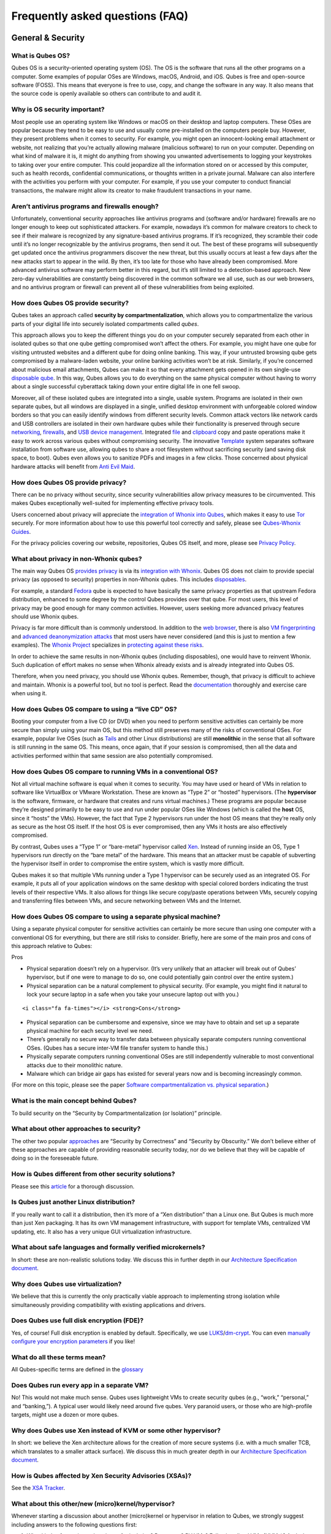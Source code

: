 ================================
Frequently asked questions (FAQ)
================================

General & Security
==================

What is Qubes OS?
-----------------

Qubes OS is a security-oriented operating system (OS). The OS is the
software that runs all the other programs on a computer. Some examples
of popular OSes are Windows, macOS, Android, and iOS. Qubes is free and
open-source software (FOSS). This means that everyone is free to use,
copy, and change the software in any way. It also means that the source
code is openly available so others can contribute to and audit it.

Why is OS security important?
-----------------------------

Most people use an operating system like Windows or macOS on their
desktop and laptop computers. These OSes are popular because they tend
to be easy to use and usually come pre-installed on the computers people
buy. However, they present problems when it comes to security. For
example, you might open an innocent-looking email attachment or website,
not realizing that you’re actually allowing malware (malicious software)
to run on your computer. Depending on what kind of malware it is, it
might do anything from showing you unwanted advertisements to logging
your keystrokes to taking over your entire computer. This could
jeopardize all the information stored on or accessed by this computer,
such as health records, confidential communications, or thoughts written
in a private journal. Malware can also interfere with the activities you
perform with your computer. For example, if you use your computer to
conduct financial transactions, the malware might allow its creator to
make fraudulent transactions in your name.

Aren’t antivirus programs and firewalls enough?
-----------------------------------------------

Unfortunately, conventional security approaches like antivirus programs
and (software and/or hardware) firewalls are no longer enough to keep
out sophisticated attackers. For example, nowadays it’s common for
malware creators to check to see if their malware is recognized by any
signature-based antivirus programs. If it’s recognized, they scramble
their code until it’s no longer recognizable by the antivirus programs,
then send it out. The best of these programs will subsequently get
updated once the antivirus programmers discover the new threat, but this
usually occurs at least a few days after the new attacks start to appear
in the wild. By then, it’s too late for those who have already been
compromised. More advanced antivirus software may perform better in this
regard, but it’s still limited to a detection-based approach. New
zero-day vulnerabilities are constantly being discovered in the common
software we all use, such as our web browsers, and no antivirus program
or firewall can prevent all of these vulnerabilities from being
exploited.

How does Qubes OS provide security?
-----------------------------------

Qubes takes an approach called **security by compartmentalization**,
which allows you to compartmentalize the various parts of your digital
life into securely isolated compartments called *qubes*.

This approach allows you to keep the different things you do on your
computer securely separated from each other in isolated qubes so that
one qube getting compromised won’t affect the others. For example, you
might have one qube for visiting untrusted websites and a different qube
for doing online banking. This way, if your untrusted browsing qube gets
compromised by a malware-laden website, your online banking activities
won’t be at risk. Similarly, if you’re concerned about malicious email
attachments, Qubes can make it so that every attachment gets opened in
its own single-use `disposable qube </doc/dispvm/>`__. In this way,
Qubes allows you to do everything on the same physical computer without
having to worry about a single successful cyberattack taking down your
entire digital life in one fell swoop.

Moreover, all of these isolated qubes are integrated into a single,
usable system. Programs are isolated in their own separate qubes, but
all windows are displayed in a single, unified desktop environment with
unforgeable colored window borders so that you can easily identify
windows from different security levels. Common attack vectors like
network cards and USB controllers are isolated in their own hardware
qubes while their functionality is preserved through secure
`networking </doc/networking/>`__, `firewalls </doc/firewall>`__, and
`USB device management </doc/usb-devices>`__. Integrated
`file </doc/copying-files>`__ and `clipboard </doc/copy-paste>`__ copy
and paste operations make it easy to work across various qubes without
compromising security. The innovative
`Template </doc/template-implementation>`__ system separates software
installation from software use, allowing qubes to share a root
filesystem without sacrificing security (and saving disk space, to
boot). Qubes even allows you to sanitize PDFs and images in a few
clicks. Those concerned about physical hardware attacks will benefit
from `Anti Evil Maid </doc/anti-evil-maid/>`__.

How does Qubes OS provide privacy?
----------------------------------

There can be no privacy without security, since security vulnerabilities
allow privacy measures to be circumvented. This makes Qubes
exceptionally well-suited for implementing effective privacy tools.

Users concerned about privacy will appreciate the `integration of Whonix
into Qubes <https://www.whonix.org/wiki/Qubes>`__, which makes it easy
to use `Tor <https://www.torproject.org/>`__ securely. For more
information about how to use this powerful tool correctly and safely,
please see `Qubes-Whonix
Guides <https://www.whonix.org/wiki/Qubes#Guides>`__.

For the privacy policies covering our website, repositories, Qubes OS
itself, and more, please see `Privacy Policy </privacy/>`__.

What about privacy in non-Whonix qubes?
---------------------------------------

The main way Qubes OS `provides
privacy <#how-does-qubes-os-provide-privacy>`__ is via its `integration
with Whonix <https://www.whonix.org/wiki/Qubes>`__. Qubes OS does not
claim to provide special privacy (as opposed to security) properties in
non-Whonix qubes. This includes
`disposables </doc/how-to-use-disposables/>`__.

For example, a standard `Fedora </doc/templates/fedora/>`__ qube is
expected to have basically the same privacy properties as that upstream
Fedora distribution, enhanced to some degree by the control Qubes
provides over that qube. For most users, this level of privacy may be
good enough for many common activities. However, users seeking more
advanced privacy features should use Whonix qubes.

Privacy is far more difficult than is commonly understood. In addition
to the `web
browser <https://www.torproject.org/projects/torbrowser/design/>`__,
there is also `VM
fingerprinting <https://www.whonix.org/wiki/VM_Fingerprinting>`__ and
`advanced deanonymization
attacks <https://www.whonix.org/wiki/Advanced_Deanonymization_Attacks>`__
that most users have never considered (and this is just to mention a few
examples). The `Whonix Project <https://www.whonix.org/>`__ specializes
in `protecting against these
risks <https://www.whonix.org/wiki/Protocol-Leak-Protection_and_Fingerprinting-Protection>`__.

In order to achieve the same results in non-Whonix qubes (including
disposables), one would have to reinvent Whonix. Such duplication of
effort makes no sense when Whonix already exists and is already
integrated into Qubes OS.

Therefore, when you need privacy, you should use Whonix qubes. Remember,
though, that privacy is difficult to achieve and maintain. Whonix is a
powerful tool, but no tool is perfect. Read the
`documentation <https://www.whonix.org/wiki/Documentation>`__ thoroughly
and exercise care when using it.

How does Qubes OS compare to using a “live CD” OS?
--------------------------------------------------

Booting your computer from a live CD (or DVD) when you need to perform
sensitive activities can certainly be more secure than simply using your
main OS, but this method still preserves many of the risks of
conventional OSes. For example, popular live OSes (such as
`Tails <https://tails.boum.org/>`__ and other Linux distributions) are
still **monolithic** in the sense that all software is still running in
the same OS. This means, once again, that if your session is
compromised, then all the data and activities performed within that same
session are also potentially compromised.

How does Qubes OS compare to running VMs in a conventional OS?
--------------------------------------------------------------

Not all virtual machine software is equal when it comes to security. You
may have used or heard of VMs in relation to software like VirtualBox or
VMware Workstation. These are known as “Type 2” or “hosted” hypervisors.
(The **hypervisor** is the software, firmware, or hardware that creates
and runs virtual machines.) These programs are popular because they’re
designed primarily to be easy to use and run under popular OSes like
Windows (which is called the **host** OS, since it “hosts” the VMs).
However, the fact that Type 2 hypervisors run under the host OS means
that they’re really only as secure as the host OS itself. If the host OS
is ever compromised, then any VMs it hosts are also effectively
compromised.

By contrast, Qubes uses a “Type 1” or “bare-metal” hypervisor called
`Xen <https://www.xenproject.org/>`__. Instead of running inside an OS,
Type 1 hypervisors run directly on the “bare metal” of the hardware.
This means that an attacker must be capable of subverting the hypervisor
itself in order to compromise the entire system, which is vastly more
difficult.

Qubes makes it so that multiple VMs running under a Type 1 hypervisor
can be securely used as an integrated OS. For example, it puts all of
your application windows on the same desktop with special colored
borders indicating the trust levels of their respective VMs. It also
allows for things like secure copy/paste operations between VMs,
securely copying and transferring files between VMs, and secure
networking between VMs and the Internet.

How does Qubes OS compare to using a separate physical machine?
---------------------------------------------------------------

Using a separate physical computer for sensitive activities can
certainly be more secure than using one computer with a conventional OS
for everything, but there are still risks to consider. Briefly, here are
some of the main pros and cons of this approach relative to Qubes:

.. container:: focus

   Pros

-  Physical separation doesn’t rely on a hypervisor. (It’s very unlikely
   that an attacker will break out of Qubes’ hypervisor, but if one were
   to manage to do so, one could potentially gain control over the
   entire system.)
-  Physical separation can be a natural complement to physical security.
   (For example, you might find it natural to lock your secure laptop in
   a safe when you take your unsecure laptop out with you.)

.. container:: focus

   ::

      <i class="fa fa-times"></i> <strong>Cons</strong>

-  Physical separation can be cumbersome and expensive, since we may
   have to obtain and set up a separate physical machine for each
   security level we need.
-  There’s generally no secure way to transfer data between physically
   separate computers running conventional OSes. (Qubes has a secure
   inter-VM file transfer system to handle this.)
-  Physically separate computers running conventional OSes are still
   independently vulnerable to most conventional attacks due to their
   monolithic nature.
-  Malware which can bridge air gaps has existed for several years now
   and is becoming increasingly common.

(For more on this topic, please see the paper `Software
compartmentalization vs. physical
separation <https://invisiblethingslab.com/resources/2014/Software_compartmentalization_vs_physical_separation.pdf>`__.)

What is the main concept behind Qubes?
--------------------------------------

To build security on the “Security by Compartmentalization (or
Isolation)” principle.

What about other approaches to security?
----------------------------------------

The other two popular
`approaches <https://blog.invisiblethings.org/2008/09/02/three-approaches-to-computer-security.html>`__
are “Security by Correctness” and “Security by Obscurity.” We don’t
believe either of these approaches are capable of providing reasonable
security today, nor do we believe that they will be capable of doing so
in the foreseeable future.

How is Qubes different from other security solutions?
-----------------------------------------------------

Please see this
`article <https://blog.invisiblethings.org/2012/09/12/how-is-qubes-os-different-from.html>`__
for a thorough discussion.

Is Qubes just another Linux distribution?
-----------------------------------------

If you really want to call it a distribution, then it’s more of a “Xen
distribution” than a Linux one. But Qubes is much more than just Xen
packaging. It has its own VM management infrastructure, with support for
template VMs, centralized VM updating, etc. It also has a very unique
GUI virtualization infrastructure.

What about safe languages and formally verified microkernels?
-------------------------------------------------------------

In short: these are non-realistic solutions today. We discuss this in
further depth in our `Architecture Specification
document </attachment/doc/arch-spec-0.3.pdf>`__.

Why does Qubes use virtualization?
----------------------------------

We believe that this is currently the only practically viable approach
to implementing strong isolation while simultaneously providing
compatibility with existing applications and drivers.

Does Qubes use full disk encryption (FDE)?
------------------------------------------

Yes, of course! Full disk encryption is enabled by default.
Specifically, we use
`LUKS <https://en.wikipedia.org/wiki/Linux_Unified_Key_Setup>`__/`dm-crypt <https://en.wikipedia.org/wiki/Dm-crypt>`__.
You can even `manually configure your encryption
parameters </doc/custom-install/>`__ if you like!

What do all these terms mean?
-----------------------------

All Qubes-specific terms are defined in the
`glossary </doc/glossary/>`__

Does Qubes run every app in a separate VM?
------------------------------------------

No! This would not make much sense. Qubes uses lightweight VMs to create
security qubes (e.g., “work,” “personal,” and “banking,”). A typical
user would likely need around five qubes. Very paranoid users, or those
who are high-profile targets, might use a dozen or more qubes.

Why does Qubes use Xen instead of KVM or some other hypervisor?
---------------------------------------------------------------

In short: we believe the Xen architecture allows for the creation of
more secure systems (i.e. with a much smaller TCB, which translates to a
smaller attack surface). We discuss this in much greater depth in our
`Architecture Specification
document </attachment/doc/arch-spec-0.3.pdf>`__.

How is Qubes affected by Xen Security Advisories (XSAs)?
--------------------------------------------------------

See the `XSA Tracker </security/xsa/>`__.

What about this other/new (micro)kernel/hypervisor?
---------------------------------------------------

Whenever starting a discussion about another (micro)kernel or hypervisor
in relation to Qubes, we strongly suggest including answers to the
following questions first:

1. What kinds of containers does it use for isolation? Processes? PV
   VMs? Fully virtualized VMs (HVMs)? And what underlying h/w technology
   is used (ring0/3, VT-x)?
2. Does it require specially written/built applications (e.g. patched
   Firefox)?
3. Does it require custom drivers, or can it use Linux/Windows ones?
4. Does it support VT-d, and does it allow for the creation of untrusted
   driver domains?
5. Does it support S3 sleep?
6. Does it work on multiple CPUs/Chipsets?
7. What are the performance costs, more or less? (e.g. “XYZ prevents
   concurrent execution of two domains/processes on shared cores of a
   single processor”, etc.)
8. Other special features? E.g. eliminates cooperative covert channels
   between VMs?

Here are the answers for Xen 4.1 (which we use as of 2014-04-28):

1. PV and HVM Virtual Machines (ring0/3 for PV domains, VT-x/AMD-v for
   HVMs).
2. Runs unmodified usermode apps (binaries).
3. Runs unmodified Linux drivers (dom0 and driver domains). PV VMs
   require special written pvdrivers.
4. Full VT-d support including untrusted driver domains.
5. S3 sleep supported well.
6. Works on most modern CPUs/Chipsets.
7. Biggest performance hit on disk operations (especially in Qubes when
   complex 2-layer mapping used for Linux qubes). No GPU virtualization.
8. Mostly WorksTM :)

Which virtualization modes do VMs use?
--------------------------------------

Here is an overview of the VM virtualization modes:

========================================== ====
VM type                                    Mode
========================================== ====
Default VMs without PCI devices (most VMs) PVH
Default VMs with PCI devices               HVM
Stub domains - Default VMs w/o PCI devices N/A
Stub domains - Default VMs w/ PCI devices  PV
Stub domains - HVMs                        PV
========================================== ====

What’s so special about Qubes’ GUI virtualization?
--------------------------------------------------

We have designed the GUI virtualization subsystem with two primary
goals: security and performance. Our GUI infrastructure introduces only
about 2,500 lines of C code (LOC) into the privileged domain (Dom0),
which is very little, and thus leaves little space for bugs and
potential attacks. At the same time, due to the smart use of Xen shared
memory, our GUI implementation is very efficient, so most virtualized
applications really feel as if they were executed natively.

Why passwordless sudo?
----------------------

Please refer to `this page </doc/vm-sudo/>`__.

Why is dom0 so old?
-------------------

Please see:

-  `Installing and updating software in
   dom0 </doc/how-to-install-software-in-dom0/>`__
-  `Note on dom0 and
   EOL </doc/supported-releases/#note-on-dom0-and-eol>`__

Do you recommend coreboot as an alternative to vendor BIOS?
-----------------------------------------------------------

Yes, where it is possible to use it an open source boot firmware ought
to be more trustable than a closed source implementation.
`coreboot <https://www.coreboot.org/>`__ is as a result a requirement
for `Qubes Certified
Hardware </news/2016/07/21/new-hw-certification-for-q4/>`__. The number
of machines coreboot currently supports is limited and the use of some
vendor supplied blobs is generally still required. Where coreboot does
support your machine and is not already installed, you will generally
need additional hardware to flash it. Please see the coreboot website /
their IRC channel for further information.

How should I report documentation issues?
-----------------------------------------

If you can fix the problem yourself, please see `how to edit the
documentation </doc/how-to-edit-the-documentation>`__. If not, please
see `issue tracking </doc/issue-tracking>`__.

Will Qubes seek to get certified under the GNU Free System Distribution Guidelines (GNU FSDG)?
----------------------------------------------------------------------------------------------

Not currently, for the same reasons that `Debian is not
certified <https://www.gnu.org/distros/common-distros.en.html>`__.

Should I trust this website?
----------------------------

This website is hosted on `GitHub Pages <https://pages.github.com/>`__
(`why? <#why-do-you-use-github>`__). Therefore, it is largely outside of
our control. We don’t consider this a problem, however, since we
explicitly `distrust the
infrastructure <#what-does-it-mean-to-distrust-the-infrastructure>`__.
For this reason, we don’t think that anyone should place undue trust in
the live version of this site on the Web. Instead, if you want to obtain
your own trustworthy copy of this website in a secure way, you should
clone our `website
repo <https://github.com/QubesOS/qubesos.github.io>`__, `verify the PGP
signatures on the commits and/or
tags </security/verifying-signatures/#how-to-verify-signatures-on-git-repository-tags-and-commits>`__
signed by the `doc-signing
keys <https://github.com/QubesOS/qubes-secpack/tree/master/keys/doc-signing>`__
(which indicates that the content has undergone
`review </doc/how-to-edit-the-documentation/#security>`__), then either
`render the site on your local
machine <https://github.com/QubesOS/qubesos.github.io/blob/master/README.md#instructions>`__
or simply read the source, the vast majority of which was `intentionally
written in Markdown so as to be readable as plain text for this very
reason </doc/documentation-style-guide/#markdown-conventions>`__. We’ve
gone to special effort to set all of this up so that no one has to trust
the infrastructure and so that the contents of this website are
maximally available and accessible.

What does it mean to “distrust the infrastructure”?
---------------------------------------------------

A core tenet of the Qubes philosophy is “distrust the infrastructure,”
where “the infrastructure” refers to things like hosting providers,
CDNs, DNS services, package repositories, email servers, PGP keyservers,
etc. As a project, we focus on securing endpoints instead of attempting
to secure “the middle” (i.e., the infrastructure), since one of our
primary goals is to free users from being forced to entrust their
security to unknown third parties. Instead, our aim is for users to be
required to trust as few entities as possible (ideally, only themselves
and any known persons whom they voluntarily decide to trust).

Users can never fully control all the infrastructure they rely upon, and
they can never fully trust all the entities who do control it.
Therefore, we believe the best solution is not to attempt to make the
infrastructure trustworthy, but instead to concentrate on solutions that
obviate the need to do so. We believe that many attempts to make the
infrastructure appear trustworthy actually provide only the illusion of
security and are ultimately a disservice to real users. Since we don’t
want to encourage or endorse this, we make our distrust of the
infrastructure explicit.

Also see: `Should I trust this
website? <#should-i-trust-this-website>`__

Why do you use GitHub?
----------------------

Three main reasons:

1. We `distrust the
   infrastructure <#what-does-it-mean-to-distrust-the-infrastructure>`__
   including GitHub (though there are aspects we’re still `working
   on <https://github.com/QubesOS/qubes-issues/issues/3958>`__).
2. It’s free (as in beer). We’d have to spend either time or money to
   implement a solution ourselves or pay someone to do so, and we can’t
   spare either one right now.
3. It has low admin/overhead requirements, which is very important,
   given how little time we have to spare.

Also see: `Should I trust this
website? <#should-i-trust-this-website>`__

Why doesn’t this website have security feature X?
-------------------------------------------------

Although we caution users against `placing undue trust in this
website <#should-i-trust-this-website>`__ because we `distrust the
infrastructure <#what-does-it-mean-to-distrust-the-infrastructure>`__,
we have no objection to enabling website security features when doing so
is relatively costless and provides some marginal benefit to website
visitors. So, if feature X isn’t enabled, it’s most likely for one of
three reasons:

1. Our GitHub Pages platform doesn’t support it.
2. Our platform supports it, but we’ve decided not to enable it.
3. Our platform supports it, but we’re not aware that we can enable it
   or have forgotten to do so.

If it seems like a feature that we can and should enable, please `let us
know </doc/issue-tracking/>`__!

Users
=====

Can I watch YouTube videos in qubes?
------------------------------------

Absolutely.

Can I run applications, like games, which require hardware acceleration?
------------------------------------------------------------------------

Those won’t fly. We do not provide GPU virtualization for Qubes. This is
mostly a security decision, as implementing such a feature would most
likely introduce a great deal of complexity into the GUI virtualization
infrastructure. However, Qubes does allow for the use of accelerated
graphics (e.g. OpenGL) in dom0’s Window Manager, so all the fancy
desktop effects should still work. App qubes use a software-only
(CPU-based) implementation of OpenGL, which may be good enough for basic
games and applications.

For further discussion about the potential for GPU passthrough on
Xen/Qubes, please see the following threads:

-  `GPU passing to
   HVM <https://groups.google.com/group/qubes-devel/browse_frm/thread/31f1f2da39978573?scoring=d&q=GPU&>`__
-  `Clarifications on GPU
   security <https://groups.google.com/group/qubes-devel/browse_frm/thread/31e2d8a47c8b4474?scoring=d&q=GPU&>`__

Is Qubes a multi-user system?
-----------------------------

No. Qubes does not pretend to be a multi-user system. Qubes assumes that
the user who controls Dom0 controls the whole system. It is very
difficult to **securely** implement multi-user support. See
`here <https://groups.google.com/group/qubes-devel/msg/899f6f3efc4d9a06>`__
for details.

However, in Qubes 4.x we will be implementing management functionality.
See `Admin API </news/2017/06/27/qubes-admin-api/>`__ and `Core
Stack </news/2017/10/03/core3/>`__ for more details.

What are the system requirements for Qubes OS?
----------------------------------------------

See the `system requirements </doc/system-requirements/>`__.

Is there a list of hardware that is compatible with Qubes OS?
-------------------------------------------------------------

See the `Hardware Compatibility List </hcl/>`__.

Is there any certified hardware for Qubes OS?
---------------------------------------------

See `Certified Hardware </doc/certified-hardware/>`__.

How much disk space does each qube require?
-------------------------------------------

Each qube is created from a template and shares the root filesystem with
this template (in a read-only manner). This means that each qube needs
only as much disk space as is necessary to store its own private data.
This also means that it is possible to update the software for several
qubes simultaneously by running a single update process in the template
upon which those qubes are based. (These qubes will then have to be
restarted in order for the update to take effect in them.)

How much memory is recommended for Qubes?
-----------------------------------------

Please see the `system requirements </doc/system-requirements/>`__.

Can I install Qubes on a system without VT-x/AMD-V or VT-d/AMD-Vi/AMD IOMMU?
----------------------------------------------------------------------------

Please see the `system requirements </doc/system-requirements/>`__ for
the latest information. If you are receiving an error message on install
saying your “hardware lacks the features required to proceed”, check to
make sure the virtualization options are enabled in your BIOS/UEFI
configuration. You may be able to install without the required CPU
features for testing purposes only, but VMs (in particular, sys-net) may
not function correctly and there will be no security isolation. For more
information, see `Qubes-certified
hardware </doc/certified-hardware/>`__.

Why is VT-x/AMD-V important?
----------------------------

By default, Qubes uses Xen’s PVH and HVM virtualization modes, which
require VT-x/AMD-V. This means that, without VT-x/AMD-V, no VMs will
start in a default Qubes installation. In addition, if your system lacks
VT-x/AMD-V, then it also lacks VT-d/AMD-Vi/AMD IOMMU. (See next
question.)

Why is VT-d/AMD-Vi/AMD IOMMU important?
---------------------------------------

On a system without VT-d/AMD-Vi/AMD IOMMU, there will be no real
security benefit to having a separate NetVM, as an attacker could always
use a simple `DMA attack <#what-is-a-dma-attack>`__ to go from the NetVM
to Dom0. Nonetheless, all of Qubes’ other security mechanisms, such as
qube separation, work without VT-d/AMD-Vi/AMD IOMMU. Therefore, a system
running Qubes without VT-d/AMD-Vi/AMD IOMMU would still be significantly
more secure than one running Windows, Mac, or Linux.

What is a DMA attack?
---------------------

Direct Memory Access (DMA) is mechanism for PCI devices to access system
memory (read/write). Without VT-d/AMD-Vi/AMD IOMMU, any PCI device can
access all the memory, regardless of the VM to which it is assigned (or
if it is left in dom0). Most PCI devices allow the driver to request an
arbitrary DMA operation (like “put received network packets at this
address in memory”, or “get this memory area and send it to the
network”). So, without VT-d/AMD-Vi/AMD IOMMU, it gives unlimited access
to the whole system. Now, it is only a matter of knowing where to
read/write to take over the system, instead of just crashing. But since
you can read the whole memory, it isn’t that hard.

Now, how does this apply to Qubes OS? The above attack requires access
to a PCI device, which means that it can be performed only from the
NetVM or USB VM, so someone must first break into one of those VMs. But
this isn’t that hard, because there is a lot of complex code handling
network traffic. There is a history of bugs in DHCP clients, DNS
clients, etc. Most attacks on the NetVM and USB VM (but not all of
them!) require being somewhat close to the target system, for example,
being connected to the same Wi-Fi network, or in the case of a USB VM,
having physical access to a USB port.

Can I use AMD-v instead of VT-x?
--------------------------------

Yes, and see `this
message <https://groups.google.com/group/qubes-devel/msg/6412170cfbcb4cc5>`__.

Can I install Qubes in a virtual machine (e.g., on VMware)?
-----------------------------------------------------------

Some users have been able to do this, but it is neither recommended nor
supported. Qubes should be installed bare-metal. (After all, it uses its
own bare-metal hypervisor!)

What is a terminal?
-------------------

A `terminal
emulator <https://en.wikipedia.org/wiki/Terminal_emulator>`__, nowadays
often referred to as just a *terminal*, is a program which provides a
text window. Inside that window, a
`shell <https://en.wikipedia.org/wiki/Shell_(computing)>`__ is typically
running in it. A shell provides a `command-line
interface <https://en.wikipedia.org/wiki/Command-line_interface>`__
where the user can enter and run
`commands <https://en.wikipedia.org/wiki/Command_(computing)>`__.

See introductions on Wikibooks:
`here <https://en.wikibooks.org/wiki/Fedora_And_Red_Hat_System_Administration/Shell_Basics>`__,
`here <https://en.wikibooks.org/wiki/A_Quick_Introduction_to_Unix>`__
and `here <https://en.wikibooks.org/wiki/Bash_Shell_Scripting>`__.

Why does my network adapter not work?
-------------------------------------

You may have an adapter (wired, wireless), that is not compatible with
open-source drivers shipped by Qubes. You may need to install a binary
blob, which provides drivers, from the linux-firmware package.

Open a terminal and run ``sudo dnf install linux-firmware`` in the
template upon which your NetVM is based. You have to restart the NetVM
after the template has been shut down.

Can I install Qubes OS together with other operating system (dual-boot/multi-boot)?
-----------------------------------------------------------------------------------

You shouldn’t do that, because it poses a security risk for your Qubes
OS installation. But if you understand the risk and accept it, read
`documentation on
multibooting <https://github.com/Qubes-Community/Contents/blob/master/docs/configuration/multiboot.md>`__.
It begins with an explanation of the risks with such a setup.

Which version of Qubes am I running?
------------------------------------

See `here </doc/version-scheme/#check-installed-version>`__.

My qubes lost internet access after a template update. What should I do?
------------------------------------------------------------------------

See `Update
Troubleshooting </doc/update-troubleshooting/#lost-internet-access-after-a-template-update>`__.

My keyboard layout settings are not behaving correctly. What should I do?
-------------------------------------------------------------------------

See `Hardware
Troubleshooting </doc/hardware-troubleshooting/#keyboard-layout-settings-not-behaving-correctly>`__.

My dom0 and/or template update stalls when attempting to update via the GUI tool. What should I do?
---------------------------------------------------------------------------------------------------

This can usually be fixed by updating via the command line.

In dom0, open a terminal and run ``sudo qubes-dom0-update``.

In your templates, open a terminal and run ``sudo dnf upgrade``.

How do I run a Windows HVM in non-seamless mode (i.e., as a single window)?
---------------------------------------------------------------------------

Enable “debug mode” in the qube’s settings, either by checking the box
labeled “Run in debug mode” in the Qubes VM Manager qube settings menu
or by running the ``qvm-prefs`` command.

I created a USB VM and assigned USB controllers to it. Now the USB VM won’t boot.
---------------------------------------------------------------------------------

This is probably because one of the controllers does not support reset.
See the `USB Troubleshooting
guide </doc/usb-troubleshooting/#usb-vm-does-not-boot-after-creating-and-assigning-usb-controllers-to-it>`__.

I assigned a PCI device to a qube, then unassigned it/shut down the qube. Why isn’t the device available in dom0?
-----------------------------------------------------------------------------------------------------------------

This is an intended feature. A device which was previously assigned to a
less trusted qube could attack dom0 if it were automatically reassigned
there. In order to re-enable the device in dom0, either:

-  Reboot the physical machine.

or

-  Go to the sysfs (``/sys/bus/pci``), find the right device, detach it
   from the pciback driver and attach back to the original driver.
   Replace ``<BDF>`` with your device, for example ``00:1c.2``:

   ::

      echo 0000:<BDF> > /sys/bus/pci/drivers/pciback/unbind
      MODALIAS=`cat /sys/bus/pci/devices/0000:<BDF>/modalias`
      MOD=`modprobe -R $MODALIAS | head -n 1`
      echo 0000:<BDF> > /sys/bus/pci/drivers/$MOD/bind

See also `here </doc/assigning-devices/>`__.

How do I play video files?
--------------------------

If you’re having trouble playing a video file in a qube, you’re probably
missing the required codecs. The easiest way to resolve this is to
install VLC Media Player and use that to play your video files. You can
do this in multiple different template distros (Fedora, Debian, etc.).

For Debian:

1. (Recommended) Clone an existing Debian template

2. Install VLC in that template:

   .. code:: bash_session

      $ sudo apt install vlc

3. Use VLC to play your video files.

For Fedora:

1. (Recommended) Clone an existing Fedora template

2. `Enable the appropriate RPMFusion repos in the desired Fedora
   template </doc/how-to-install-software/#rpmfusion-for-fedora-templates>`__.

3. Install VLC in that template:

   .. code:: bash_session

      $ sudo dnf install vlc

4. Use VLC to play your video files.

How do I access my external drive?
----------------------------------

The recommended approach is to pass only the specific partition you
intend to use from ```sys-usb`` </doc/usb/>`__ to another qube via
``qvm-block``. They will show up in the destination qube as
``/dev/xvd*`` and must be mounted manually. Another approach is to
attach the entire USB drive to your destination qube. However, this
could theoretically lead to an attack because it forces the destination
qube to parse the device’s partition table. If you believe your device
is safe, you may proceed to attach it.

In Qubes 4.0, this is accomplished with the Devices Widget located in
the tool tray (default top right corner, look for an icon with a yellow
square). From the top part of the list, click on the drive you want to
attach, then select the qube to attach it to. Although you can also
attach the entire USB device to a qube by selecting it from the bottom
part of the list, in general this approach should not be used because
you are exposing the target qube to unnecessary additional attack
surface.

Although external media such as external hard drives or flash drives
plugged in via USB are available in the USB qube, it is not recommended
to access them directly from inside the USB qube. See `Block (Storage)
Devices </doc/how-to-use-block-storage-devices/>`__ for more
information.

My encrypted drive doesn’t appear in Debian qube.
-------------------------------------------------

This is an issue that affects qubes based on Debian Jessie. The problem
is fixed in Stretch, and does not affect Fedora-based qubes.

A mixed drive with some encrypted partitions appears correctly in
Nautilus. The encrypted partitions are identified and the user is
prompted for password on attempting to mount the partition.

A fully encrypted drive does not appear in Nautilus.

The workaround is to manually decrypt and mount the drive:

1. Attach USB device to qube - it should be attached as ``/dev/xvdi`` or
   similar.
2. ``sudo cryptsetup open /dev/xvdi bk --type luks``
3. ``sudo cryptsetup status /dev/mapper/bk`` (Shows useful status info.)
4. ``sudo mount /dev/mapper/bk /mnt``

The decrypted device is now available at ``/mnt`` - when you have
finished using it unmount and close the drive.

1. ``sudo umount /mnt``
2. ``sudo cryptsetup close bk --type luks``
3. Remove USB from qube.

Windows Update is stuck.
------------------------

This has nothing to do with Qubes. `It’s a longstanding Windows
bug. <https://superuser.com/questions/951960/windows-7-sp1-windows-update-stuck-checking-for-updates>`__

Fullscreen Firefox is frozen.
-----------------------------

Press ``F11`` twice.

I have weird graphics glitches like the screen turning partially black.
-----------------------------------------------------------------------

If it seems like the issue described in `this
thread <https://github.com/QubesOS/qubes-issues/issues/2399>`__, try
disabling the window compositor:

-  Q → System Tools → Window Manager Tweaks → Compositor → uncheck
   “Enable display compositing”

Please report (via the mailing lists) if you experience this issue, and
whether disabling the compositor fixes it for you or not.

My HVM in Qubes R4.0 won’t let me start/install an OS
-----------------------------------------------------

I see a screen popup with SeaBios and 4 lines, last one being
``Probing EDD (edd=off to disable!... ok``.

From a ``dom0`` prompt, enter:

::

   qvm-prefs <HVMname> kernel ""

When I try to install a template, it says no match is found.
------------------------------------------------------------

See `VM
Troubleshooting </doc/vm-troubleshooting/#no-match-found-when-trying-to-install-a-template>`__.

I keep getting “Failed to synchronize cache for repo” errors when trying to update my Fedora templates
------------------------------------------------------------------------------------------------------

See `Update
Troubleshooting </doc/update-troubleshooting/#failed-to-synchronize-cache-for-repo-errors-when-updating-fedora-templates>`__.

I see a “Failed to start Load Kernel Modules” message on boot
-------------------------------------------------------------

The full message looks like:

::

   [FAILED] Failed to start Load Kernel Modules.
   See 'systemctl status systemd-modules-load.service' for details.

This is cosmetic only, and can safely be ignored.

Why is Qubes so slow and how can I make it faster?
--------------------------------------------------

During boot, Qubes starts several virtual machines. Having so many qubes
running at once inevitably strains the resources of your computer and
causes slowness. The most effective way to speed up Qubes is to get more
powerful hardware – a fast CPU, a lot of memory and fast SSDs. Qubes is
slower when reading from the disk because of the VM overhead, which is
why we recommend installing it on a fast SSD.

Could you please make my preference the default?
------------------------------------------------

Wouldn’t it be great if Qubes were configured just the way you like it
by default with all of your favorite programs and settings? Then you
could just install Qubes without having to install any programs in it or
adjust any settings! You might even think that if a particular program
or setting works so well for *you*, it would work well for *everyone*,
so you’d actually be doing everyone a favor! The problem is that Qubes
has `tens of thousands of different users </statistics/>`__ with
radically different needs and purposes. There is no particular
configuration that will be ideal for everyone (despite how much you
might feel that your preference would be better for everyone), so the
best we can do is to put power in the hands of users to configure their
Qubes installations the way they like (subject to security constraints,
of course). Please don’t ask for your favorite program to be installed
by default or for some setting that obviously varies by user preference
to be changed so that it matches *your* preference. This is an
incredibly selfish attitude that demonstrates a complete lack of
consideration for the thousands of other Qubes users who don’t happen to
share your preferences.

Software installed in a qube is gone after restarting. Why?
-----------------------------------------------------------

Software must be `installed in the
template </doc/how-to-install-software/>`__ on which your qube is based.

Developers
==========

Are there restrictions on the software that the Qubes developers are willing to use?
------------------------------------------------------------------------------------

Yes. In general, the Qubes developers will not use a piece of software
unless there is an *easy* way to verify both its **integrity** and
**authenticity**, preferably via PGP signatures (see `Verifying
Signatures </security/verifying-signatures/>`__). Specifically:

-  If PGP signatures are used, the signing key(s) should have
   well-publicized fingerprint(s) verifiable via multiple independent
   channels or be accessible to the developers through a web of trust.
-  If the software is security-sensitive and requires communication with
   the outside world, a “split” implementation is highly preferred (for
   examples, see `Split GPG </doc/split-gpg/>`__ and `Split
   Bitcoin </doc/split-bitcoin/>`__).
-  If the software has dependencies, these should be packaged and
   available in repos for a `current, Qubes-supported
   version </doc/supported-releases/#templates>`__ of Fedora (preferred)
   or Debian (unless all the insecure dependencies can run in an
   untrusted VM in a “split” implementation).
-  If the software must be built from source, the source code and any
   builders must be signed. (Practically speaking, the more cumbersome
   and time-consuming it is to build from source, the less likely the
   developers are to use it.)

Why does dom0 need to be 64-bit?
--------------------------------

Since 2013 `Xen has not supported 32-bit x86
architecture <https://wiki.xenproject.org/wiki/Xen_Project_Release_Features>`__
and Intel VT-d, which Qubes uses to isolate devices and drivers, is
available on Intel 64-bit processors only.

In addition, with features like improved ASLR, it is often more
difficult to exploit a bug on x64 Linux than x86 Linux. While we
designed Qubes from the beginning to limit potential attack vectors, we
still realize that some of the code running in Dom0, e.g. our GUI daemon
or xen-store daemon, however simple, might contain some bugs. Plus since
we haven’t implemented a separate storage domain, the disk backends are
in Dom0 and are “reachable” from the VMs, which adds up to the potential
attack surface. So, having faced a choice between 32-bit and 64-bit OS
for Dom0, it was almost a no-brainer. The 64-bit option provides some
(little perhaps, but some) more protection against some classes of
attacks, and at the same time does not have any disadvantages except the
extra requirement of a 64 bit processor. And even though Qubes now
“needs” a 64 bit processor, it didn’t make sense to run Qubes on a
system without 3-4GB of memory, and those have 64-bit CPUs anyway.

What is the recommended build environment for Qubes OS?
-------------------------------------------------------

Any rpm-based, 64-bit environment, the preferred OS being Fedora.

How do I build Qubes from sources?
----------------------------------

See `these instructions </doc/qubes-builder/>`__.

How do I submit a patch?
------------------------

See the `Qubes Source Code Repositories </doc/source-code/>`__ article.

What is Qubes’ attitude toward changing guest distros?
------------------------------------------------------

We try to respect each distro’s culture, where possible. See the
discussion on issue
`#1014 <https://github.com/QubesOS/qubes-issues/issues/1014>`__ for an
example.

The policy is there mostly to ease maintenance, on several levels:

-  Less modifications means easier migration to new upstream
   distribution releases.
-  The upstream documentation matches the distribution running in the
   Qubes VM.
-  We’re less likely to introduce Qubes-specific issues.
-  Each officially supported distribution (ideally) should offer the
   same set of Qubes-specific features - a change in one supported
   distribution should be followed also in others, including new future
   distributions.

Why don’t you fix upstream bugs that affect Qubes OS?
-----------------------------------------------------

First, a bit of background in case you’re new to the open-source
software world: There are a huge number of different open-source
projects that each focus on the software they create and maintain. Some
focus on specific frameworks, libraries, and background subsystems that
most users never see. Others focus on specific tools and apps that use
these frameworks, libraries, and background subsystems. Still others
focus on combining many different tools and apps. And some, like Qubes
OS, are entire operating systems that include all kinds of other
software. When one piece of software uses a different piece of software,
the piece of software being used is said to be “upstream,” while the
piece of software using it said to be “downstream.” For example, Qubes
OS uses the Xen hypervisor, so Xen is upstream relative to Qubes, and
Qubes is downstream relative to Xen (and likewise for the respective
project that creates and maintains each piece of software).

Many open-source operating systems, including Qubes OS, are transparent
about the fact that they are “compilations” of upstream software. By
contrast, proprietary, commercial operating systems like Windows and
macOS tend to either obscure this fact or avoid using upstream software
in favor of doing everything in-house, because they have the huge
workforce and commercial revenue that allows them to do so. If you’re
accustomed to using a proprietary, commercial operating system, then you
may need some time to get used to the fact that Qubes OS is a
compilation of many different pieces of open-source software.

Now, let’s get to the original question: Why don’t we fix upstream bugs
that affect Qubes OS? This question can come up in different ways. For
example, many people, especially those who aren’t familiar with how
open-source software development works, wonder why we sometimes close
`issues </doc/issue-tracking/>`__ as “not our bug.” Don’t we care about
the Qubes users who are affected by these bugs? Are we really so cold
and heartless?

On the contrary, it is precisely because we care so much about Qubes
users that we do this. It’s important to understand that Qubes OS
combines different pieces of software from a very large number of
upstream projects (especially since it includes entire separate OSes
inside of itself) and that many of these projects have much larger
workforces and much more funding than we do. They are better equipped to
fix bugs in their own software. Not only are they the ones who wrote the
code, they’re also more familiar with how best to integrate any fixes
into the entire code base for maintainability. Besides, they own the
code. We can’t force any other project to accept a patch, even if we
sincerely believe it’s a good bug fix. In some cases, we have to
maintain our own fork of an upstream project, which just adds to our
ongoing maintenance burden.

In contrast to some of the large upstream projects whose software we
use, the Qubes OS Project is small, lean, and focused on one goal:
creating and maintaining a reasonably secure operating system for
regular desktop users. The Qubes core developers are specialists. They
are among the best in the world at virtualization security, low-level
system security, and implementing security-by-compartmentalization at
the operating-system level. There are many aspects of Qubes OS
engineering work for which they are uniquely qualified. Recognizing
this, it only makes sense to focus their time where it will provide the
greatest benefit, on doing security-related work that only they can do.
By contrast, it would be a wasteful misallocation of skill and talent
(to the long-term detriment of Qubes users) to have them fixing bugs
that are in code they didn’t write, that doesn’t belong to them, that
(in some cases) belongs to a huge upstream project with ample time and
resources, and that the upstream project is equally capable of fixing
(and, in many cases, is *better* suited to fix, as that’s *their* area
of specialization).

Moreover, the question is based on a faulty assumption in the first
place, because we already *do* in fact fix some upstream bugs that
affect Qubes OS. For example, the Qubes core developers have made
significant upstream Xen contributions, particularly in the area of
security, as that’s where our developers specialize. So, the original
question should really be rephrased to ask, “Why don’t you fix *every*
upstream bug that affects Qubes OS?” In light of the foregoing
explanation, we hope you agree that this would be an unreasonable
expectation.

“Very well,” you might be thinking, “but there’s still an upstream bug
that affects me! What can I do about it?” Recall what we discussed above
about how the open-source world works. If there’s a bug in some piece of
upstream software, then there’s an open-source project responsible for
creating and maintaining that software. They’re the ones who wrote the
code and who are best equipped to fix the bug. You should file a bug
report in *that* project’s issue tracker instead. Not only will you be
helping all other affected Qubes users, you’ll also be helping *all*
downstream users of that software!

(Note: If you’re wondering about cases in which a bug has already been
fixed upstream but hasn’t yet arrived in your Qubes OS release, please
see `backports </doc/issue-tracking/#backports>`__. These are *not*
cases in which an issue is closed as “not our bug.”)

Is the I/O emulation component (QEMU) part of the Trusted Computing Base (TCB)?
-------------------------------------------------------------------------------

No. Unlike many other virtualization systems, Qubes takes special effort
to keep QEMU *outside* of the TCB. This has been achieved thanks to the
careful use of Xen’s stub domain feature. For more details about how we
improved on Xen’s native stub domain use, see
`here <https://blog.invisiblethings.org/2012/03/03/windows-support-coming-to-qubes.html>`__.

Is Secure Boot supported?
-------------------------

UEFI Secure Boot is not supported out of the box as UEFI support in Xen
is very basic. Arguably secure boot reliance on UEFI integrity is not
the best design. The relevant binaries (shim.efi, xen.efi, kernel /
initramfs) are not signed by the Qubes Team and secure boot has not been
tested. Intel TXT (used in `Anti Evil Maid </doc/anti-evil-maid/>`__) at
least tries to avoid or limit trust in BIOS. See the Heads project
`[1] <https://trmm.net/Heads>`__ `[2] <http://osresearch.net/>`__ for a
better-designed non-UEFI-based secure boot scheme with very good support
for Qubes.

What is the canonical way to detect Qubes VM?
---------------------------------------------

Check ``/usr/share/qubes/marker-vm`` file existence. Additionally, its
last line contains Qubes release version (e.g., ``4.0``). The file was
introduced after the initial Qubes 4.0 release. If you need to support
not-fully-updated systems, check for the existence of
``/usr/bin/qrexec-client-vm``.

Is there a way to automate tasks for continuous integration or DevOps?
----------------------------------------------------------------------

Yes, Qubes natively supports automation via `Salt
(SaltStack) </doc/salt/>`__. There is also the unofficial `ansible-qubes
toolkit <https://github.com/Rudd-O/ansible-qubes>`__. (**Warning:**
Since this is an external project that has not been reviewed or endorsed
by the Qubes team, `allowing it to manage dom0 may be a security
risk <https://github.com/Qubes-Community/Contents/blob/master/docs/security/security-guidelines.md#dom0-precautions>`__.)
